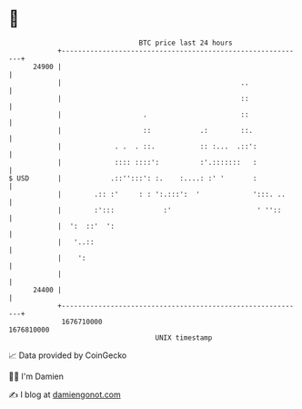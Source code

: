 * 👋

#+begin_example
                                   BTC price last 24 hours                    
               +------------------------------------------------------------+ 
         24900 |                                                            | 
               |                                            ..              | 
               |                                            ::              | 
               |                    .                       ::              | 
               |                    ::            .:        ::.             | 
               |             . .  . ::.           :: :...  .::':            | 
               |             :::: ::::':          :'.:::::::   :            | 
   $ USD       |            .::'':::': :.    :....: :' '       :            | 
               |        .:: :'     : : ':.:::':  '             ':::. ..     | 
               |        :':::            :'                     ' ''::      | 
               |  ':  ::'  ':                                               | 
               |   '..::                                                    | 
               |    ':                                                      | 
               |                                                            | 
         24400 |                                                            | 
               +------------------------------------------------------------+ 
                1676710000                                        1676810000  
                                       UNIX timestamp                         
#+end_example
📈 Data provided by CoinGecko

🧑‍💻 I'm Damien

✍️ I blog at [[https://www.damiengonot.com][damiengonot.com]]
